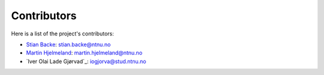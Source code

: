Contributors
============

Here is a list of the project's contributors:

- `Stian Backe <https://www.ntnu.no/ansatte/stian.backe>`_: stian.backe@ntnu.no
- `Martin Hjelmeland <https://www.ntnu.edu/employees/martin.hjelmeland>`_: martin.hjelmeland@ntnu.no
- `Iver Olai Lade Gjørvad`_: iogjorva@stud.ntnu.no

